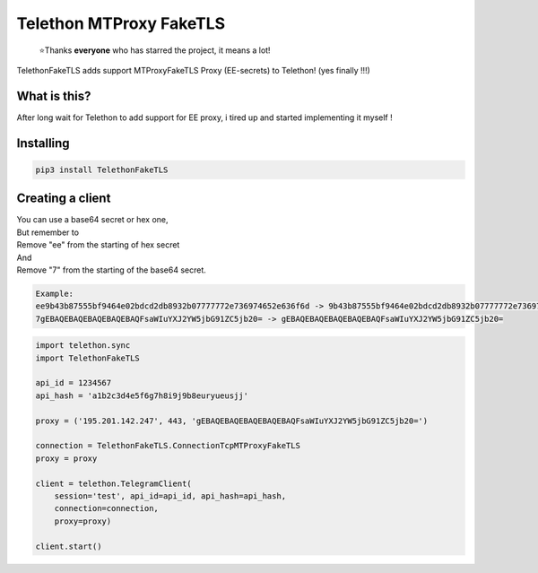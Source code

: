 Telethon MTProxy FakeTLS
========================
.. epigraph::

  ⭐️Thanks **everyone** who has starred the project, it means a lot!

TelethonFakeTLS adds support MTProxyFakeTLS Proxy (EE-secrets) to Telethon! (yes finally !!!)



What is this?
-------------

After long wait for Telethon to add support for EE proxy, i tired up and started implementing it myself !


Installing
----------

.. code-block:: sh

  pip3 install TelethonFakeTLS

Creating a client
-----------------
| You can use a base64 secret or hex one,
| But remember to
| Remove "ee" from the starting of hex secret
| And
| Remove "7" from the starting of the base64 secret.

.. code-block:: python

    Example:
    ee9b43b87555bf9464e02bdcd2db8932b07777772e736974652e636f6d -> 9b43b87555bf9464e02bdcd2db8932b07777772e736974652e636f6d
    7gEBAQEBAQEBAQEBAQEBAQFsaWIuYXJ2YW5jbG91ZC5jb20= -> gEBAQEBAQEBAQEBAQEBAQFsaWIuYXJ2YW5jbG91ZC5jb20=

.. code-block:: python

    import telethon.sync
    import TelethonFakeTLS

    api_id = 1234567
    api_hash = 'a1b2c3d4e5f6g7h8i9j9b8euryueusjj'

    proxy = ('195.201.142.247', 443, 'gEBAQEBAQEBAQEBAQEBAQFsaWIuYXJ2YW5jbG91ZC5jb20=')

    connection = TelethonFakeTLS.ConnectionTcpMTProxyFakeTLS
    proxy = proxy

    client = telethon.TelegramClient(
        session='test', api_id=api_id, api_hash=api_hash,
        connection=connection,
        proxy=proxy)

    client.start()

